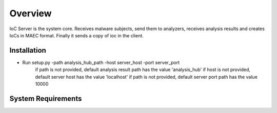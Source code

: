 Overview
========
IoC Server is the system core. Receives malware subjects, send them  to analyzers, receives analysis results and creates
IoCs in MAEC format. Finally it sends a copy of ioc in the client.

Installation
------------
- Run setup.py -path analysis_hub_path -host server_host -port server_port
    if path is not provided, default analysis result path has the value  'analysis_hub'
    if host is not provided, default server host has the value 'localhost'
    if path is not provided, default server port path has the value 10000

System Requirements
-------------------
